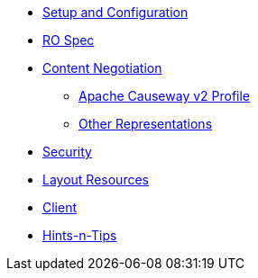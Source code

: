

* xref:vro:ROOT:setup-and-configuration.adoc[Setup and Configuration]
* xref:vro:ROOT:ro-spec.adoc[RO Spec]
* xref:vro:ROOT:content-negotiation.adoc[Content Negotiation]
** xref:vro:ROOT:content-negotiation/apache-causeway-v2-profile.adoc[Apache Causeway v2 Profile]
//** xref:vro:ROOT:content-negotiation/apache-causeway-v2-profile.INCOMPLETE.adoc[Simplified Representations v2]
** xref:vro:ROOT:content-negotiation/other-representations.adoc[Other Representations]
* xref:vro:ROOT:security.adoc[Security]
* xref:vro:ROOT:layout-resources.adoc[Layout Resources]
* xref:vro:ROOT:client.adoc[Client]
* xref:vro:ROOT:hints-and-tips.adoc[Hints-n-Tips]



